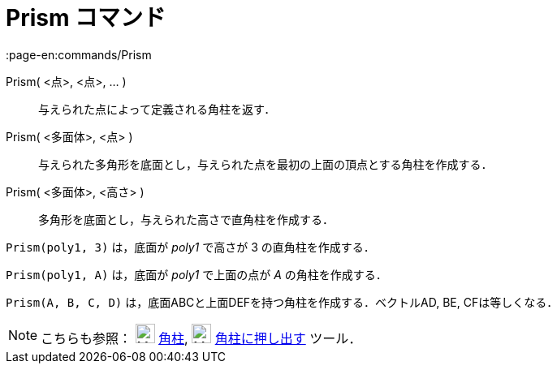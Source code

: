 = Prism コマンド
:page-en:commands/Prism
ifdef::env-github[:imagesdir: /ja/modules/ROOT/assets/images]

Prism( <点>, <点>, ... )::
  与えられた点によって定義される角柱を返す．
Prism( <多面体>, <点> )::
  与えられた多角形を底面とし，与えられた点を最初の上面の頂点とする角柱を作成する．
Prism( <多面体>, <高さ> )::
  多角形を底面とし，与えられた高さで直角柱を作成する．

[EXAMPLE]
====

`++Prism(poly1, 3)++` は，底面が _poly1_ で高さが 3 の直角柱を作成する．

====

[EXAMPLE]
====

`++Prism(poly1, A)++` は，底面が _poly1_ で上面の点が _A_ の角柱を作成する．

====

[EXAMPLE]
====

`++Prism(A, B, C, D)++` は，底面ABCと上面DEFを持つ角柱を作成する．ベクトルAD, BE, CFは等しくなる．

====

[NOTE]
====

こちらも参照： image:24px-Mode_prism.svg.png[Mode prism.svg,width=24,height=24] xref:/tools/角柱.adoc[角柱],
image:24px-Mode_extrusion.svg.png[Mode extrusion.svg,width=24,height=24]
xref:/tools/角柱または円柱に押し出す.adoc[角柱に押し出す] ツール．

====
